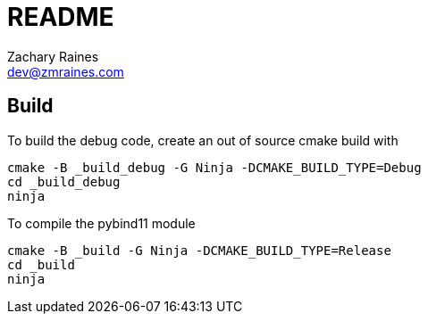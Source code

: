 = README
Zachary Raines <dev@zmraines.com>

== Build

To build the debug code, create an out of source cmake build with

[.bash]
----
cmake -B _build_debug -G Ninja -DCMAKE_BUILD_TYPE=Debug
cd _build_debug
ninja
----

To compile the pybind11 module

[.bash]
----
cmake -B _build -G Ninja -DCMAKE_BUILD_TYPE=Release
cd _build
ninja
----
